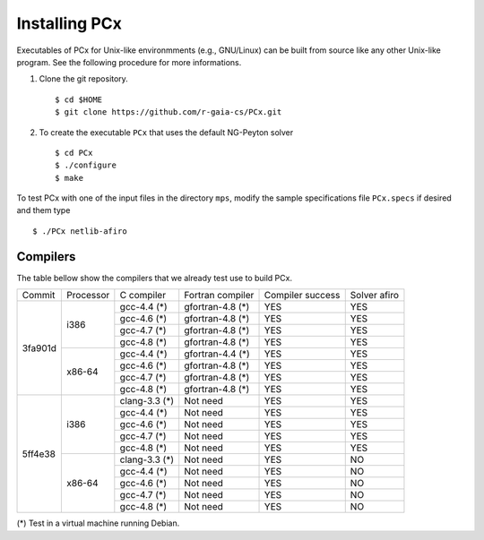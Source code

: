 Installing PCx
==============

Executables of PCx for Unix-like environmments (e.g., GNU/Linux) can be built
from source like any other Unix-like program. See the following procedure for
more informations.

#. Clone the git repository. ::

    $ cd $HOME
    $ git clone https://github.com/r-gaia-cs/PCx.git

#. To create the executable ``PCx`` that uses the default NG-Peyton solver ::

    $ cd PCx
    $ ./configure
    $ make

To test PCx with one of the input files in the directory ``mps``, modify the
sample specifications file ``PCx.specs`` if desired and them type ::

    $ ./PCx netlib-afiro

Compilers
---------

The table bellow show the compilers that we already test use to build PCx.

+---------+-----------+---------------+------------------+------------------+------------------+
| Commit  | Processor | C compiler    | Fortran compiler | Compiler success | Solver afiro     |
+---------+-----------+---------------+------------------+------------------+------------------+
| 3fa901d | i386      | gcc-4.4 (*)   | gfortran-4.8 (*) | YES              | YES              |
|         |           +---------------+------------------+------------------+------------------+
|         |           | gcc-4.6 (*)   | gfortran-4.8 (*) | YES              | YES              |
|         |           +---------------+------------------+------------------+------------------+
|         |           | gcc-4.7 (*)   | gfortran-4.8 (*) | YES              | YES              |
|         |           +---------------+------------------+------------------+------------------+
|         |           | gcc-4.8 (*)   | gfortran-4.8 (*) | YES              | YES              |
|         +-----------+---------------+------------------+------------------+------------------+
|         | x86-64    | gcc-4.4 (*)   | gfortran-4.4 (*) | YES              | YES              |
|         |           +---------------+------------------+------------------+------------------+
|         |           | gcc-4.6 (*)   | gfortran-4.8 (*) | YES              | YES              |
|         |           +---------------+------------------+------------------+------------------+
|         |           | gcc-4.7 (*)   | gfortran-4.8 (*) | YES              | YES              |
|         |           +---------------+------------------+------------------+------------------+
|         |           | gcc-4.8 (*)   | gfortran-4.8 (*) | YES              | YES              |
+---------+-----------+---------------+------------------+------------------+------------------+
| 5ff4e38 | i386      | clang-3.3 (*) | Not need         | YES              | YES              |
|         |           +---------------+------------------+------------------+------------------+
|         |           | gcc-4.4 (*)   | Not need         | YES              | YES              |
|         |           +---------------+------------------+------------------+------------------+
|         |           | gcc-4.6 (*)   | Not need         | YES              | YES              |
|         |           +---------------+------------------+------------------+------------------+
|         |           | gcc-4.7 (*)   | Not need         | YES              | YES              |
|         |           +---------------+------------------+------------------+------------------+
|         |           | gcc-4.8 (*)   | Not need         | YES              | YES              |
|         +-----------+---------------+------------------+------------------+------------------+
|         | x86-64    | clang-3.3 (*) | Not need         | YES              | NO               |
|         |           +---------------+------------------+------------------+------------------+
|         |           | gcc-4.4 (*)   | Not need         | YES              | NO               |
|         |           +---------------+------------------+------------------+------------------+
|         |           | gcc-4.6 (*)   | Not need         | YES              | NO               |
|         |           +---------------+------------------+------------------+------------------+
|         |           | gcc-4.7 (*)   | Not need         | YES              | NO               |
|         |           +---------------+------------------+------------------+------------------+
|         |           | gcc-4.8 (*)   | Not need         | YES              | NO               |
+---------+-----------+---------------+------------------+------------------+------------------+

(*) Test in a virtual machine running Debian.
